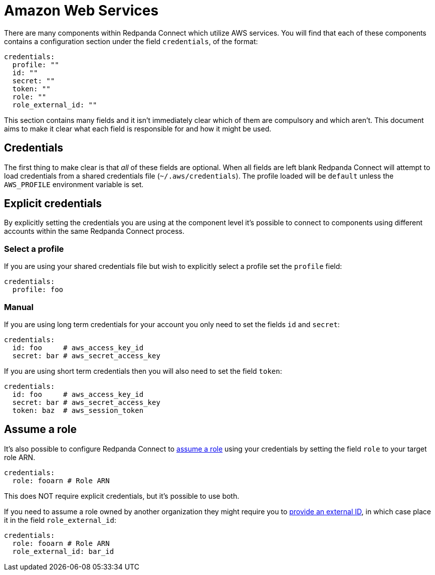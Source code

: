 = Amazon Web Services
// tag::single-source[]
:description: Find out about AWS components in Redpanda Connect.

There are many components within Redpanda Connect which utilize AWS services. You will find that each of these components contains a configuration section under the field `credentials`, of the format:

[source,yml]
----
credentials:
  profile: ""
  id: ""
  secret: ""
  token: ""
  role: ""
  role_external_id: ""
----

This section contains many fields and it isn't immediately clear which of them are compulsory and which aren't. This document aims to make it clear what each field is responsible for and how it might be used.

== Credentials

The first thing to make clear is that _all_ of these fields are optional. When all fields are left blank Redpanda Connect will attempt to load credentials from a shared credentials file (`~/.aws/credentials`). The profile loaded will be `default` unless the `AWS_PROFILE` environment variable is set.

== Explicit credentials

By explicitly setting the credentials you are using at the component level it's possible to connect to components using different accounts within the same Redpanda Connect process.

=== Select a profile

If you are using your shared credentials file but wish to explicitly select a profile set the `profile` field:

[source,yml]
----
credentials:
  profile: foo
----

=== Manual

If you are using long term credentials for your account you only need to set the fields `id` and `secret`:

[source,yml]
----
credentials:
  id: foo     # aws_access_key_id
  secret: bar # aws_secret_access_key
----

If you are using short term credentials then you will also need to set the field `token`:

[source,yml]
----
credentials:
  id: foo     # aws_access_key_id
  secret: bar # aws_secret_access_key
  token: baz  # aws_session_token
----

== Assume a role

It's also possible to configure Redpanda Connect to https://docs.aws.amazon.com/IAM/latest/UserGuide/id_roles_use.html[assume a role^] using your credentials by setting the field `role` to your target role ARN.

[source,yml]
----
credentials:
  role: fooarn # Role ARN
----

This does NOT require explicit credentials, but it's possible to use both.

If you need to assume a role owned by another organization they might require you to https://docs.aws.amazon.com/IAM/latest/UserGuide/id_roles_create_for-user_externalid.html[provide an external ID^], in which case place it in the field `role_external_id`:

[source,yml]
----
credentials:
  role: fooarn # Role ARN
  role_external_id: bar_id
----

// end::single-source[]